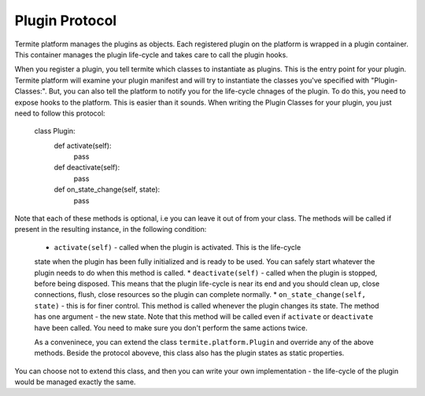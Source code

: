 Plugin Protocol
================

Termite platform manages the plugins as objects. Each registered plugin on the
platform is wrapped in a plugin container. This container manages the plugin
life-cycle and takes care to call the plugin hooks.

When you register a plugin, you tell termite which classes to instantiate as plugins.
This is the entry point for your plugin. Termite platform will examine your plugin
manifest and will try to instantiate the classes you've specified with "Plugin-Classes:".
But, you can also tell the platform to notify you for the life-cycle chnages of the
plugin. To do this, you need to expose hooks to the platform. This is easier than
it sounds. When writing the Plugin Classes for your plugin, you just need to follow
this protocol:

  class Plugin:
    def activate(self):
        pass

    def deactivate(self):
        pass

    def on_state_change(self, state):
        pass

Note that each of these methods is optional, i.e you can leave it out of from
your class.
The methods will be called if present in the resulting instance, in the following
condition:

 * ``activate(self)`` - called when the plugin is activated. This is the life-cycle
 state when the plugin has been fully initialized and is ready to be used. You
 can safely start whatever the plugin needs to do when this method is called.
 * ``deactivate(self)`` - called when the plugin is stopped, before being disposed.
 This means that the plugin life-cycle is near its end and you should clean up, close
 connections, flush, close resources so the plugin can complete normally.
 * ``on_state_change(self, state)`` - this is for finer control. This method is
 called whenever the plugin changes its state. The method has one argument - the
 new state. Note that this method will be called even if ``activate`` or
 ``deactivate`` have been called. You need to make sure you don't perform the
 same actions twice.

 As a conveninece, you can extend the class ``termite.platform.Plugin`` and override
 any of the above methods. Beside the protocol aboveve, this class also has the
 plugin states as static properties.
You can choose not to extend this class, and then you can write your own implementation -
the life-cycle of the plugin would be managed exactly the same.

